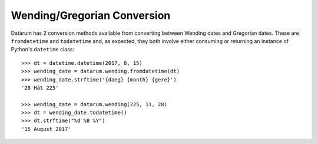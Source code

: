 Wending/Gregorian Conversion
============================

Datárum has 2 conversion methods available from converting between
Wending dates and Gregorian dates. These are ``fromdatetime`` and
``todatetime`` and, as expected, they both involve either consuming
or returning an instance of Python's ``datetime`` class::

    >>> dt = datetime.datetime(2017, 8, 15)
    >>> wending_date = datarum.wending.fromdatetime(dt)
    >>> wending_date.strftime('{daeg} {month} {gere}')
    '28 Hát 225'

    >>> wending_date = datarum.wending(225, 11, 28)
    >>> dt = wending_date.todatetime()
    >>> dt.strftime("%d %B %Y")
    '15 August 2017'
